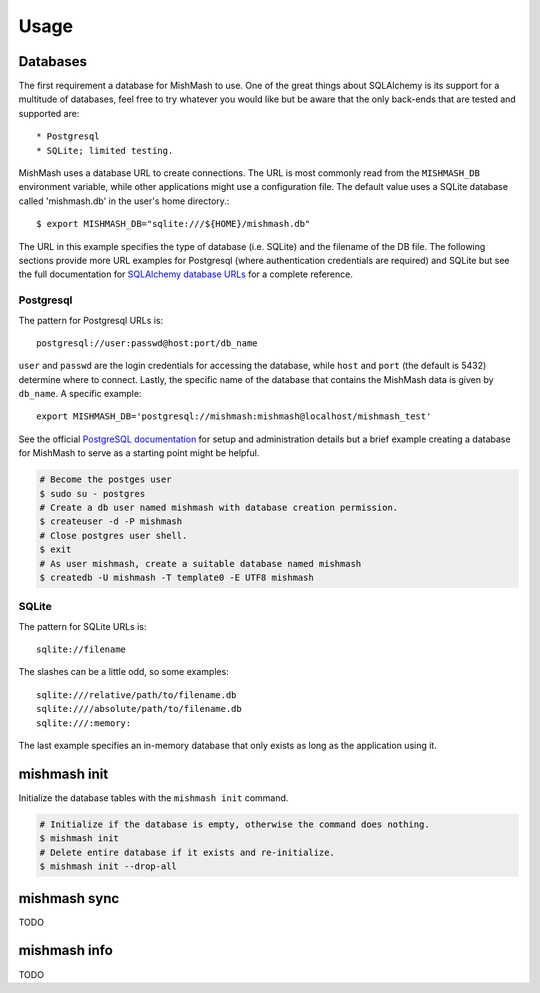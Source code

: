 ========
Usage
========

Databases
---------
The first requirement a database for MishMash to use. One of the great things
about SQLAlchemy is its support for a multitude of databases, feel
free to try whatever you would like but be aware that the only back-ends that
are tested and supported are::

* Postgresql
* SQLite; limited testing.

MishMash uses a database URL to create connections. The URL is most commonly 
read from the ``MISHMASH_DB`` environment variable, while other applications
might use a configuration file. The default value uses a SQLite database
called 'mishmash.db' in the user's home directory.::

    $ export MISHMASH_DB="sqlite:///${HOME}/mishmash.db"

The URL in this example specifies the type of database (i.e. SQLite) and
the filename of the DB file. The following sections provide more URL
examples for Postgresql (where authentication credentials are required)
and SQLite but see the full documentation for `SQLAlchemy database URLs`_
for a complete reference.

Postgresql
~~~~~~~~~~
The pattern for Postgresql URLs is::

    postgresql://user:passwd@host:port/db_name

``user`` and ``passwd`` are the login credentials for accessing the database,
while ``host`` and ``port`` (the default is 5432) determine where to connect.
Lastly, the specific name of the database that contains the MishMash data
is given by ``db_name``. A specific example::

    export MISHMASH_DB='postgresql://mishmash:mishmash@localhost/mishmash_test'

See the official `PostgreSQL documentation`_ for setup and administration
details but a brief example creating a database for MishMash to serve as a
starting point might be helpful.

.. code-block:: bash

  # Become the postges user
  $ sudo su - postgres
  # Create a db user named mishmash with database creation permission.
  $ createuser -d -P mishmash
  # Close postgres user shell.
  $ exit
  # As user mishmash, create a suitable database named mishmash
  $ createdb -U mishmash -T template0 -E UTF8 mishmash

SQLite
~~~~~~
The pattern for SQLite URLs is::

    sqlite://filename

The slashes can be a little odd, so some examples::

  sqlite:///relative/path/to/filename.db
  sqlite:////absolute/path/to/filename.db
  sqlite:///:memory:

The last example specifies an in-memory database that only exists as long as
the application using it.

mishmash init
-------------

Initialize the database tables with the ``mishmash init`` command.

.. code-block:: bash

  # Initialize if the database is empty, otherwise the command does nothing.
  $ mishmash init
  # Delete entire database if it exists and re-initialize.
  $ mishmash init --drop-all

mishmash sync
-------------
TODO

mishmash info
-------------
TODO


.. _SQLAlchemy database URLs: http://docs.sqlalchemy.org/en/rel_0_9/core/engines.html#database-urls
.. _PostgreSQL documentation: http://www.postgresql.org/docs/
